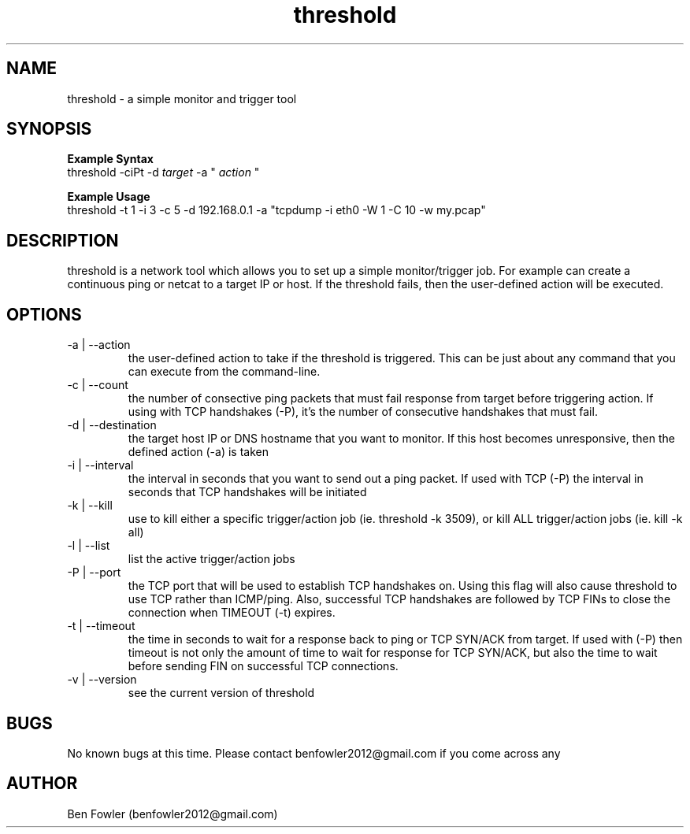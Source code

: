 .TH threshold 1 "28 July 2017" "version 1.0"

.SH NAME
threshold \- a simple monitor and trigger tool

.SH SYNOPSIS
.B Example Syntax
   threshold -ciPt -d
.I "target"
-a "
.I action
"

.B Example Usage
   threshold -t 1 -i 3 -c 5 -d 192.168.0.1 -a "tcpdump -i eth0 -W 1 -C 10 -w my.pcap"
  
.SH DESCRIPTION
threshold is a network tool which allows you to set up a simple monitor/trigger job. For example can create a continuous ping or netcat to a target IP or host. If the threshold fails, then the user-defined action will be executed.
  
.SH OPTIONS
.B 
.IP "-a | --action"
the user-defined action to take if the threshold is triggered. This can be just about any command that you can execute from the command-line.

.B
.IP "-c | --count"
the number of consective ping packets that must fail response from target before triggering action. If using with TCP handshakes (-P), it's the number of consecutive handshakes that must fail.

.B
.IP "-d | --destination"
the target host IP or DNS hostname that you want to monitor. If this host becomes unresponsive, then the defined action (-a) is taken

.B
.IP "-i | --interval"
the interval in seconds that you want to send out a ping packet. If used with TCP (-P) the interval in seconds that TCP handshakes will be initiated

.B
.IP "-k | --kill"
use to kill either a specific trigger/action job (ie. threshold -k 3509), or kill ALL trigger/action jobs (ie. kill -k all)

.B
.IP "-l | --list"
list the active trigger/action jobs

.B
.IP "-P | --port"
the TCP port that will be used to establish TCP handshakes on. Using this flag will also cause threshold to use TCP rather than ICMP/ping. Also, successful TCP handshakes are followed by TCP FINs to close the connection when TIMEOUT (-t) expires.

.B
.IP "-t | --timeout"
the time in seconds to wait for a response back to ping or TCP SYN/ACK from target. If used with (-P) then timeout is not only the amount of time to wait for response for TCP SYN/ACK, but also the time to wait before sending FIN on successful TCP connections.

.B
.IP "-v | --version"
see the current version of threshold

.SH BUGS
No known bugs at this time. Please contact benfowler2012@gmail.com if you come across any
 
.SH AUTHOR
Ben Fowler (benfowler2012@gmail.com)
